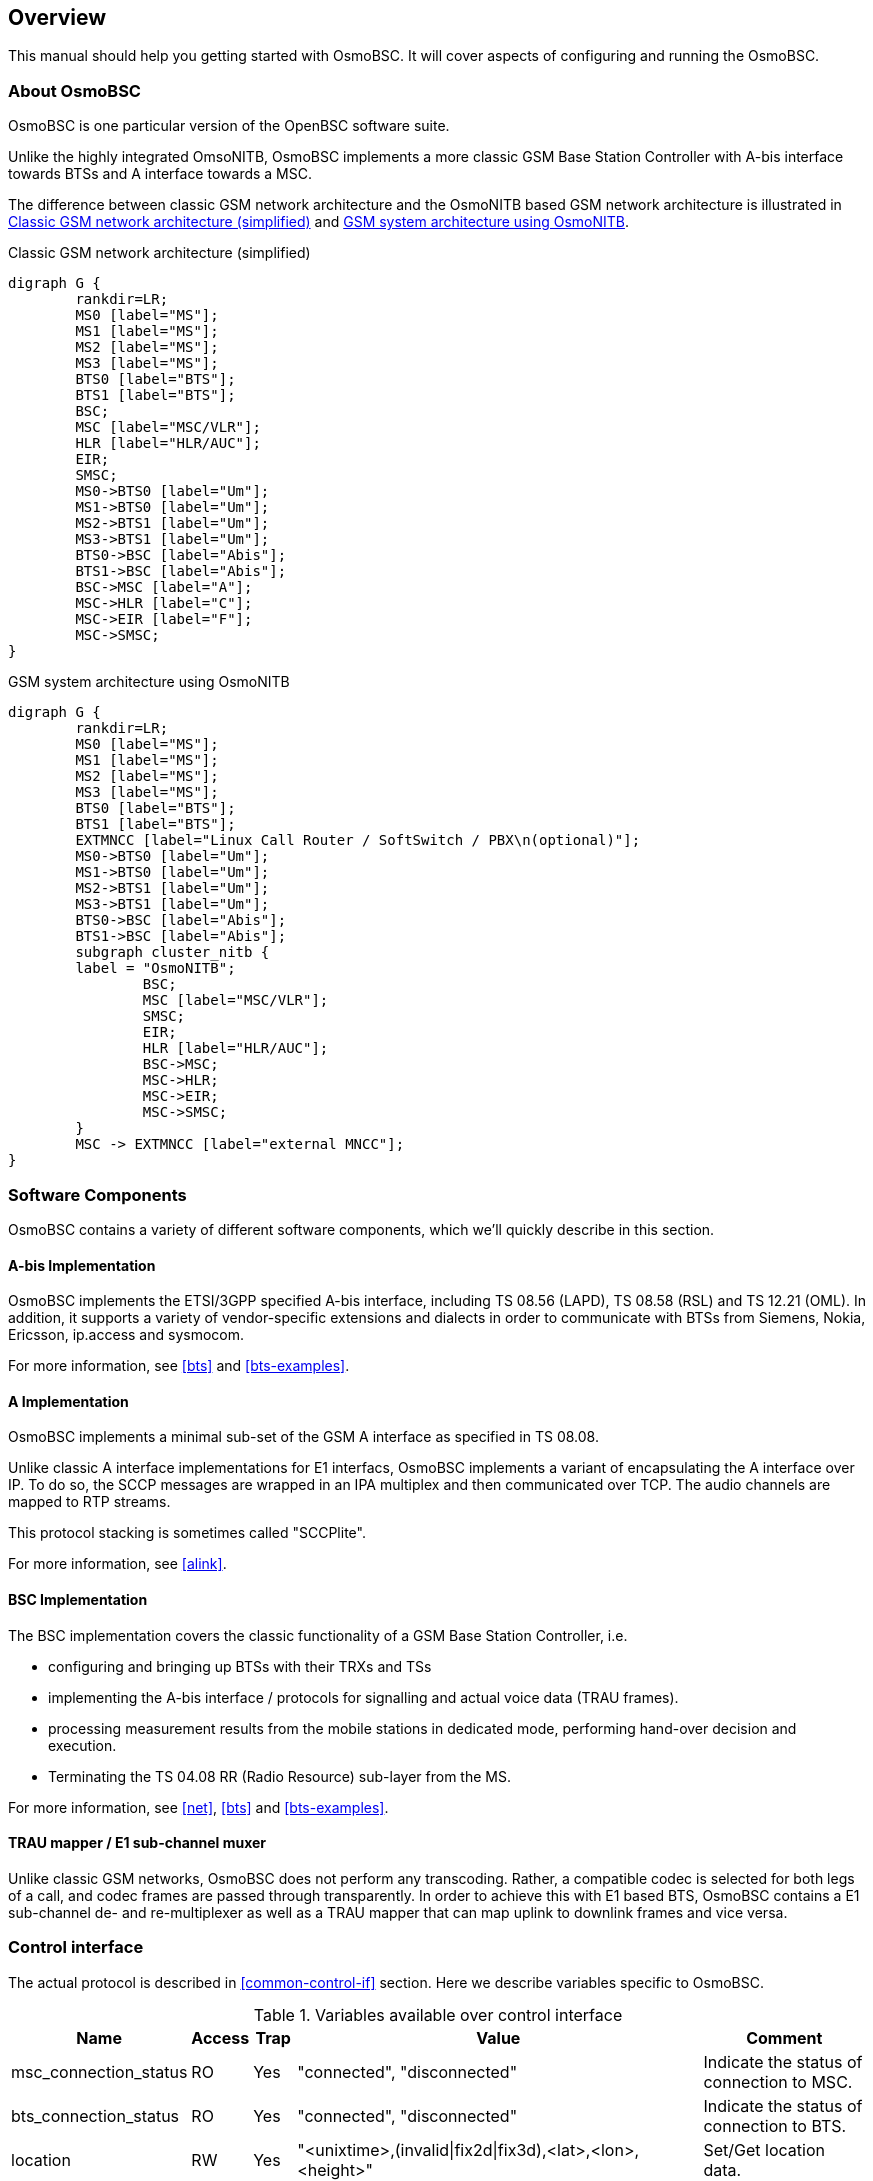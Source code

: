 [[overview]]
== Overview

This manual should help you getting started with OsmoBSC. It will cover
aspects of configuring and running the OsmoBSC.

[[intro_overview]]
=== About OsmoBSC

OsmoBSC is one particular version of the OpenBSC software suite.

Unlike the highly integrated OmsoNITB, OsmoBSC implements a more classic
GSM Base Station Controller with A-bis interface towards BTSs and A
interface towards a MSC.

The difference between classic GSM network architecture and
the OsmoNITB based GSM network architecture is illustrated in
<<fig-gsm-classic>> and <<fig-gsm-nitb>>.

[[fig-gsm-classic]]
.Classic GSM network architecture (simplified)
[graphviz]
----
digraph G {
        rankdir=LR;
        MS0 [label="MS"];
        MS1 [label="MS"];
        MS2 [label="MS"];
        MS3 [label="MS"];
        BTS0 [label="BTS"];
        BTS1 [label="BTS"];
        BSC;
        MSC [label="MSC/VLR"];
        HLR [label="HLR/AUC"];
        EIR;
        SMSC;
        MS0->BTS0 [label="Um"];
        MS1->BTS0 [label="Um"];
        MS2->BTS1 [label="Um"];
        MS3->BTS1 [label="Um"];
        BTS0->BSC [label="Abis"];
        BTS1->BSC [label="Abis"];
        BSC->MSC [label="A"];
        MSC->HLR [label="C"];
        MSC->EIR [label="F"];
        MSC->SMSC;
}
----

[[fig-gsm-nitb]]
.GSM system architecture using OsmoNITB
[graphviz]
----
digraph G {
        rankdir=LR;
        MS0 [label="MS"];
        MS1 [label="MS"];
        MS2 [label="MS"];
        MS3 [label="MS"];
        BTS0 [label="BTS"];
        BTS1 [label="BTS"];
        EXTMNCC [label="Linux Call Router / SoftSwitch / PBX\n(optional)"];
        MS0->BTS0 [label="Um"];
        MS1->BTS0 [label="Um"];
        MS2->BTS1 [label="Um"];
        MS3->BTS1 [label="Um"];
        BTS0->BSC [label="Abis"];
        BTS1->BSC [label="Abis"];
        subgraph cluster_nitb {
        label = "OsmoNITB";
                BSC;
                MSC [label="MSC/VLR"];
                SMSC;
                EIR;
                HLR [label="HLR/AUC"];
                BSC->MSC;
                MSC->HLR;
                MSC->EIR;
                MSC->SMSC;
        }
        MSC -> EXTMNCC [label="external MNCC"];
}
----


=== Software Components

OsmoBSC contains a variety of different software components, which
we'll quickly describe in this section.

==== A-bis Implementation

OsmoBSC implements the ETSI/3GPP specified A-bis interface, including
TS 08.56 (LAPD), TS 08.58 (RSL) and TS 12.21 (OML). In addition, it
supports a variety of vendor-specific extensions and dialects in order
to communicate with BTSs from Siemens, Nokia, Ericsson, ip.access and
sysmocom.

For more information, see <<bts>> and <<bts-examples>>.

==== A Implementation

OsmoBSC implements a minimal sub-set of the GSM A interface as specified
in TS 08.08.

Unlike classic A interface implementations for E1 interfacs, OsmoBSC
implements a variant of encapsulating the A interface over IP.  To do
so, the SCCP messages are wrapped in an IPA multiplex and then
communicated over TCP.  The audio channels are mapped to RTP streams.

This protocol stacking is sometimes called "SCCPlite".

For more information, see <<alink>>.


==== BSC Implementation

The BSC implementation covers the classic functionality of a GSM Base
Station Controller, i.e.

* configuring and bringing up BTSs with their TRXs and TSs
* implementing the A-bis interface / protocols for signalling and actual
  voice data (TRAU frames).
* processing measurement results from the mobile stations in dedicated
  mode, performing hand-over decision and execution.
* Terminating the TS 04.08 RR (Radio Resource) sub-layer from the MS.

For more information, see <<net>>, <<bts>> and <<bts-examples>>.


==== TRAU mapper / E1 sub-channel muxer

Unlike classic GSM networks, OsmoBSC does not perform any transcoding.
Rather, a compatible codec is selected for both legs of a call, and
codec frames are passed through transparently.  In order to achieve this
with E1 based BTS, OsmoBSC contains a E1 sub-channel de- and
re-multiplexer as well as a TRAU mapper that can map uplink to downlink
frames and vice versa.

=== Control interface

The actual protocol is described in <<common-control-if>> section. Here we
describe variables specific to OsmoBSC.

.Variables available over control interface
[options="header",width="100%",cols="20%,5%,5%,50%,20%"]
|===
|Name|Access|Trap|Value|Comment
|msc_connection_status|RO|Yes|"connected", "disconnected"|Indicate the status of connection to MSC.
|bts_connection_status|RO|Yes|"connected", "disconnected"|Indicate the status of connection to BTS.
|location|RW|Yes|"<unixtime>,(invalid\|fix2d\|fix3d),<lat>,<lon>,<height>"|Set/Get location data.
|timezone|RW|No|"<hours>,<mins>,<dst>", "off"|-19 <= hours <= 19, mins in {0, 15, 30, 45}, and 0 <= dst <= 2
|notification|WO|Yes||
|inform-msc-v1|WO|Yes||
|ussd-notify-v1|WO|Yes||
|===

Some comments.
FIXME: commands defined in src/ctrl/control_if.c? Nodes? Traps?

